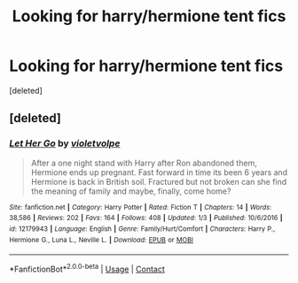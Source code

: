 #+TITLE: Looking for harry/hermione tent fics

* Looking for harry/hermione tent fics
:PROPERTIES:
:Score: 3
:DateUnix: 1523860538.0
:DateShort: 2018-Apr-16
:FlairText: Request
:END:
[deleted]


** [deleted]
:PROPERTIES:
:Score: 3
:DateUnix: 1523876588.0
:DateShort: 2018-Apr-16
:END:

*** [[https://www.fanfiction.net/s/12179943/1/][*/Let Her Go/*]] by [[https://www.fanfiction.net/u/4439309/violetvolpe][/violetvolpe/]]

#+begin_quote
  After a one night stand with Harry after Ron abandoned them, Hermione ends up pregnant. Fast forward in time its been 6 years and Hermione is back in British soil. Fractured but not broken can she find the meaning of family and maybe, finally, come home?
#+end_quote

^{/Site/:} ^{fanfiction.net} ^{*|*} ^{/Category/:} ^{Harry} ^{Potter} ^{*|*} ^{/Rated/:} ^{Fiction} ^{T} ^{*|*} ^{/Chapters/:} ^{14} ^{*|*} ^{/Words/:} ^{38,586} ^{*|*} ^{/Reviews/:} ^{202} ^{*|*} ^{/Favs/:} ^{164} ^{*|*} ^{/Follows/:} ^{408} ^{*|*} ^{/Updated/:} ^{1/3} ^{*|*} ^{/Published/:} ^{10/6/2016} ^{*|*} ^{/id/:} ^{12179943} ^{*|*} ^{/Language/:} ^{English} ^{*|*} ^{/Genre/:} ^{Family/Hurt/Comfort} ^{*|*} ^{/Characters/:} ^{Harry} ^{P.,} ^{Hermione} ^{G.,} ^{Luna} ^{L.,} ^{Neville} ^{L.} ^{*|*} ^{/Download/:} ^{[[http://www.ff2ebook.com/old/ffn-bot/index.php?id=12179943&source=ff&filetype=epub][EPUB]]} ^{or} ^{[[http://www.ff2ebook.com/old/ffn-bot/index.php?id=12179943&source=ff&filetype=mobi][MOBI]]}

--------------

*FanfictionBot*^{2.0.0-beta} | [[https://github.com/tusing/reddit-ffn-bot/wiki/Usage][Usage]] | [[https://www.reddit.com/message/compose?to=tusing][Contact]]
:PROPERTIES:
:Author: FanfictionBot
:Score: 1
:DateUnix: 1523876600.0
:DateShort: 2018-Apr-16
:END:
